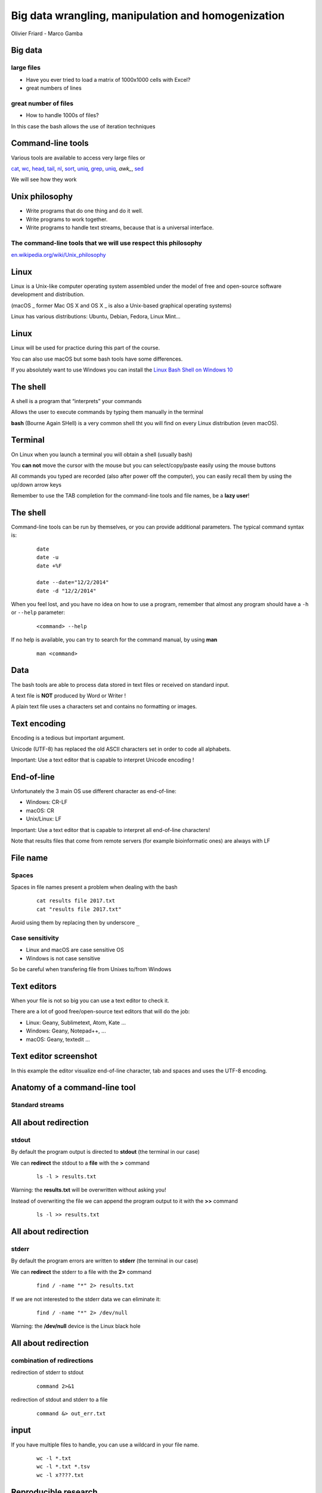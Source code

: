 Big data wrangling, manipulation and homogenization
###################################################



.. rst2pdf file.rst -b1 -s slides2.style


.. footer::

        PhD Toolbox course - 2017-04-19



.. class:: center

Olivier Friard - Marco Gamba

.. class:: center


.. raw:: pdf

 PageBreak cutePage




Big data
========


large files
-----------

- Have you ever tried to load a matrix of 1000x1000 cells with Excel?

- great numbers of lines


great number of files
---------------------

- How to handle 1000s of files?

In this case the bash allows the use of iteration techniques



Command-line tools
==================

Various tools are available to access very large files or

`cat`_, `wc`_, `head`_, `tail`_, `nl`_, `sort`_, `uniq`_, `grep`_, `uniq`_, `awk_`, `sed`_


We will see how they work



Unix philosophy
===============

.. image:: Ken_n_dennis.jpg
   :align: right
   :width: 500

* Write programs that do one thing and do it well.
* Write programs to work together.
* Write programs to handle text streams, because that is a universal interface.


The command-line tools that we will use respect this philosophy
---------------------------------------------------------------


`en.wikipedia.org/wiki/Unix_philosophy <https://en.wikipedia.org/wiki/Unix_philosophy>`_



Linux
=====


Linux is a Unix-like computer operating system assembled under the model of free and open-source software development and distribution.

(macOS _ former Mac OS X and OS X _ is also a Unix-based graphical operating systems)

Linux has various distributions: Ubuntu, Debian, Fedora, Linux Mint...





Linux
=====

.. image:: mac_windows_linux.jpg
   :align: center
   :width: 1000


Linux will be used for practice during this part of the course.

You can also use macOS but some bash tools have some differences.

If you absolutely want to use Windows you can install the `Linux Bash Shell on Windows 10 <https://www.howtogeek.com/249966/how-to-install-and-use-the-linux-bash-shell-on-windows-10>`_





The shell
=========


A shell is a program that “interprets” your commands

Allows the user to execute commands by typing them manually in the terminal

**bash** (Bourne Again SHell) is a very common shell tht you will find on every Linux distribution (even macOS).





Terminal
=========

On Linux when you launch a terminal you will obtain a shell (usually bash)

.. image:: terminal.png
   :align: center
   :width: 900

You **can not** move the cursor with the mouse but you can select/copy/paste easily using the mouse buttons

All commands you typed are recorded (also after power off the computer), you can easily recall them by using the up/down arrow keys

Remember to use the TAB completion for the command-line tools and file names, be a **lazy user**!


The shell
=========


Command-line tools can be run by themselves, or you can provide additional
parameters. The typical command syntax is:

 ::

    date
    date -u
    date +%F

    date --date="12/2/2014"
    date -d "12/2/2014"

When you feel lost, and you have no idea on how to use a program,
remember that almost any program should have a ``-h`` or ``--help`` parameter:

 ::

    <command> --help


If no help is available, you can try to search for the command manual, by using **man**

 ::

    man <command>




Data
====

The bash tools are able to process data stored in text files or received on standard input.

A text file is **NOT** produced by Word or Writer !

A plain text file uses a characters set and contains no formatting or images.





Text encoding
=============

Encoding is a tedious but important argument.


Unicode (UTF-8) has replaced the old ASCII characters set in order to code all alphabets.

Important: Use a text editor that is capable to interpret Unicode encoding !





End-of-line
===========


Unfortunately the 3 main OS use different character as end-of-line:

- Windows: CR-LF
- macOS: CR
- Unix/Linux: LF

Important: Use a text editor that is capable to interpret all end-of-line characters!

Note that results files that come from remote servers (for example bioinformatic ones) are always with LF


File name
=========

Spaces
------

Spaces in file names present a problem when dealing with the bash

 ::

    cat results file 2017.txt
    cat "results file 2017.txt"

Avoid using them by replacing then by underscore ``_``



Case sensitivity
----------------

- Linux and macOS are case sensitive OS
- Windows is not case sensitive


So be careful when transfering file from Unixes to/from Windows


Text editors
=============

When your file is not so big you can use a text editor to check it.

There are a lot of good free/open-source text editors that will do the job:

- Linux: Geany, Sublimetext, Atom, Kate ...
- Windows: Geany, Notepad++, ...
- macOS: Geany, textedit ...



Text editor screenshot
=======================

.. image:: geany_example.png
   :width: 900

In this example the editor visualize end-of-line character, tab and spaces and uses the UTF-8 encoding.








Anatomy of a command-line tool
==============================

Standard streams
-----------------


.. image:: standard_streams.png
   :align: center
   :width: 1000



All about redirection
=====================


stdout
-------

By default the program output is directed to **stdout** (the terminal in our case)

We can **redirect** the stdout to a **file** with the **>** command

 ::

    ls -l > results.txt

Warning: the **results.txt** will be overwritten without asking you!

Instead of overwriting the file we can append the program output to it with the **>>** command

 ::

    ls -l >> results.txt




All about redirection
=====================

stderr
-------

By default the program errors are written to **stderr** (the terminal in our case)

We can **redirect**  the stderr to a file with the **2>** command

 ::

    find / -name "*" 2> results.txt

If we are not interested to the stderr data we can eliminate it:

 ::

    find / -name "*" 2> /dev/null

Warning: the **/dev/null** device is the Linux black hole




All about redirection
=====================

combination of redirections
----------------------------


redirection of stderr to stdout

 ::

    command 2>&1

redirection of stdout and stderr to a file

 ::

    command &> out_err.txt



input
=====

If you have multiple files to handle, you can use a wildcard in your file name.

 ::

    wc -l *.txt
    wc -l *.txt *.tsv
    wc -l x????.txt



Reproducible research
=====================

Important: Do not overwrite the results files but change the file names after every operation on your files

In this way you can go back in case of mistake

Example:

 ::

    sort file.txt > file_sorted.txt
    head -n 100 file_sorted.txt > file_sorted_truncated.txt

You can save all commands in a text file (**script**)

the **history** command can help you




pipes
=====

the pipe character ``|`` allow us to redirect the stdout to another program

 ::

    grep alice users.txt | wc -l

the above command will count the number of rows containing alice in the users.txt file



Using more CPU/Threads
======================




ls
==

LiSt
-----

list files

 ::

    ls
    ls -l
    ls -la
    ls -ltr
    ls -lh
    ls -lR


cat
===

``cat`` (CATenate) reads data from files, and outputs their contents.

 ::

    cat fruits.txt
    cat *.txt > one_big_file.txt
    cat -n fruits.txt






wc
==

``wc`` (Word Count) prints a count of lines, words, and bytes for each input file.

 ::

    wc fruits.txt


count the lines in all .txt files:

 ::

    wc -l *.txt





head
====

``head``, by default, prints the first 10 lines of each input file.

 ::

    head matrix.tsv


display only the first row:

 ::

    head -n 1 matrix.tsv




tail
====

``tail`` prints the last 10 lines of each input file

 ::

    tail results.txt


display continously the end of a file:

 ::

    tail -f results.txt


display rows from 100 to 105:

 ::

    head -n 105 results.txt | tail -n 5




assignement_display:

display the row #9099873 of the parking_violation_2014.csv file




nl
==


``nl`` numbers the lines in a file.

::

    nl list.txt > nlist.txt

::

    apples
    oranges
    potatoes
    lemons
    garlic

::

    1	apples
    2	oranges
    3	potatoes
    4	lemons
    5	garlic



sort
====

``sort`` sorts the contents of the input files, line by line


* -n   (or --numeric-sort)

* -k FIELD1,FIELD2

* -r   (or --reverse)

* -f   (or --ignore-case)


::

    sort

and now an easy assignment to begin...

assignement_sort: sort the various files (fruits.txt, numeric_values.txt and fruits_numeric.txt by 2nd column)


uniq
====

``uniq`` reports or filters out repeated lines in a file.

Important: the input must be sorted (use the **sort** command before applying uniq)

::

    cat fruits.txt | sort | uniq
    cat fruits.txt | sort | uniq -c
    cat fruits.txt | sort | uniq -d


grep
====

``grep`` prints any lines which match a specified pattern

::

    grep PATTERN FILE

Example:

 ::

    grep banana fruits.txt


Options:


-i   ignore case
-n   display line number
-c   count occurences
-v   list rows that do NOT contain the pattern
-r   recurse all sub directories
-w   will search for whole word
-l   will only display the file name


::

    grep '^banana' fruits.txt
    grep 'banana$' fruits.txt


grep assignement
================


shopping list
--------------

Go to the ``assignement_grep`` directory

Create a file containing the shopping list: ingredients present in ``recipe.txt`` file that are not in ``in_house.txt`` file


sed
===

``sed`` is a Stream EDitor. It is used to perform basic text transformations

Replace every occurence of **text** by **example**

 ::

    sed 's#test#example#g' myfile.txt > newfile.txt


Delete the line #12 into the input file

 ::

    sed -i '12d' fruits.txt


Delete all rows containing apples

 ::

    sed -i '/apples/d fruits.txt


Important: the -i option make transformations irreversible!


sed assignement
===============

Go to the assignement_homogeneity directory


check the homogeneity of animal names in the ``list.txt`` file and replace animal names when mistyped

.. head list.txt





for
===

this command allows you to loop over elements. The syntax is:

 ::

    for VARIABLE in LIST; DO command $VARIABLE; done


example
-------

conversion of sound files from AIFF to WAV format

 ::

    for f in *.aiff; do sox $f $f.wav; done


sox is command line utility that can convert various formats of audio files
`http://sox.sourceforge.net  <http://sox.sourceforge.net>`_



for f in $(ls *DP3*.Pitch); do cp $f DP3; done

for f in *ratsy.* ;do mv $f ${f/ratsy/ratsytarehy};done

find . -type f -exec mv {} . \;




awk
===

``awk`` is an interpreted programming language which focuses on processing text

filter files (like grep do)

 ::

    awk '/banana/ {print $0}' fruits.txt


print number of fields of tab separated values file

 ::

    awk -F'\t' '{print NF}'



 ::

    ls *.wav | awk -F"_" '{print $1}' | sort | uniq


Assignements
=============


in assignement_display directory
--------------------------------


1. check if the ``parking_violation_year_2014.csv``  file is homogeneous. If not render it homogeneous by deleting the incorrect rows

awk -F',' '{print NF}' parking_violation_year_2014.csv  | sort | uniq -c
awk -F',' '{print NF}' parking_violation_year_2014.csv  | nl | awk '{if ($2==46) {print $1}}' > rows_to_delete
cat rows_to_delete | while read r; do sed -i "$r"'d' p; done


2. how many different cars have made a parking violation?

awk -F',' '{print $2}' parking_violation_year_2014.csv | sort | uniq

3. what is the car plate that made the greatest number of parking violations?

awk -F',' '{print $2}' parking_violation_year_2014.csv | sort | uniq -c | sort -nr


4. extract date column and convert it to ISO8601 date
awk -F'/' '{for (i=3; i<=3; i++) {print $i}}' date.txt


in assignement_many_files directory
-----------------------------------

1) check homogeneity of animal names in all files

2) Check if all files are different
sort 1md5sum | awk '{print $1}' | uniq -d | grep -f - 1md5sum


